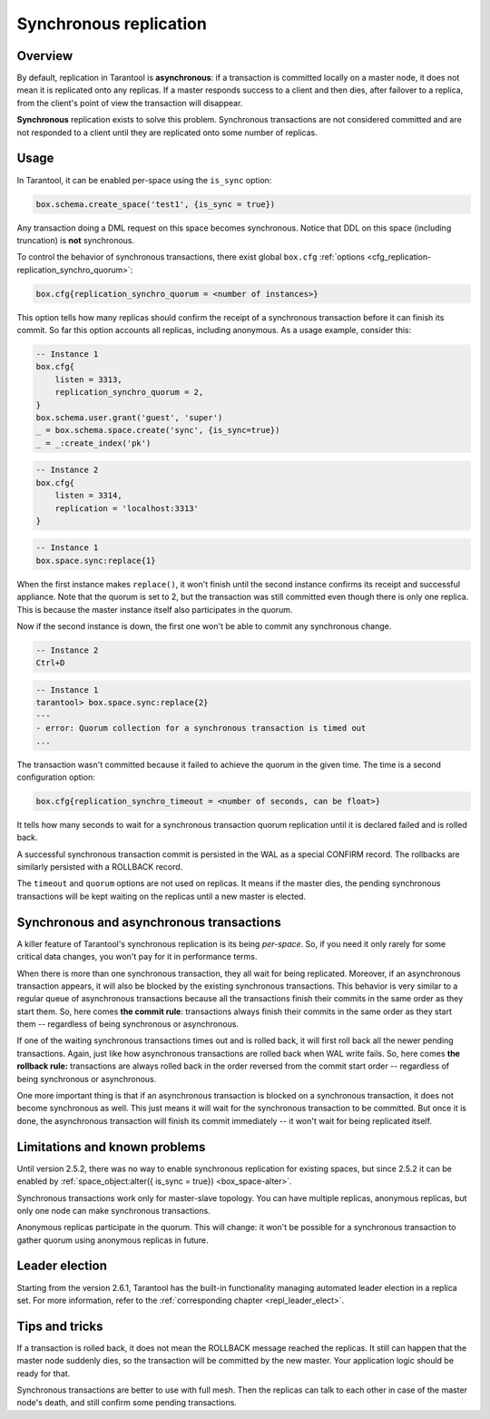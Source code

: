 .. _repl_sync:

================================================================================
Synchronous replication
================================================================================

--------------------------------------------------------------------------------
Overview
--------------------------------------------------------------------------------

By default, replication in Tarantool is **asynchronous**: if a transaction
is committed locally on a master node, it does not mean it is replicated onto any
replicas. If a master responds success to a client and then dies, after failover
to a replica, from the client's point of view the transaction will disappear.

**Synchronous** replication exists to solve this problem. Synchronous transactions
are not considered committed and are not responded to a client until they are
replicated onto some number of replicas.

--------------------------------------------------------------------------------
Usage
--------------------------------------------------------------------------------

In Tarantool, it can be enabled per-space using the ``is_sync`` option:

.. code-block:: lua

    box.schema.create_space('test1', {is_sync = true})

Any transaction doing a DML request on this space becomes synchronous.
Notice that DDL on this space (including truncation) is **not** synchronous.

To control the behavior of synchronous transactions, there exist global
``box.cfg`` :ref:`options <cfg_replication-replication_synchro_quorum>`:

.. code-block:: lua

    box.cfg{replication_synchro_quorum = <number of instances>}

This option tells how many replicas should confirm the receipt of a synchronous
transaction before it can finish its commit. So far this option accounts all
replicas, including anonymous. As a usage example, consider this:

.. code-block:: lua

    -- Instance 1
    box.cfg{
        listen = 3313,
        replication_synchro_quorum = 2,
    }
    box.schema.user.grant('guest', 'super')
    _ = box.schema.space.create('sync', {is_sync=true})
    _ = _:create_index('pk')

.. code-block:: lua

    -- Instance 2
    box.cfg{
        listen = 3314,
        replication = 'localhost:3313'
    }

.. code-block:: lua

    -- Instance 1
    box.space.sync:replace{1}

When the first instance makes ``replace()``, it won't finish until the second
instance confirms its receipt and successful appliance. Note that the quorum is
set to 2, but the transaction was still committed even though there is only one
replica. This is because the master instance itself also participates in the quorum.

Now if the second instance is down, the first one won't be able to commit any
synchronous change.

.. code-block:: lua

    -- Instance 2
    Ctrl+D

.. code-block:: tarantoolsession

    -- Instance 1
    tarantool> box.space.sync:replace{2}
    ---
    - error: Quorum collection for a synchronous transaction is timed out
    ...

The transaction wasn't committed because it failed to achieve the quorum in the
given time. The time is a second configuration option:

.. code-block:: lua

    box.cfg{replication_synchro_timeout = <number of seconds, can be float>}

It tells how many seconds to wait for a synchronous transaction quorum
replication until it is declared failed and is rolled back.

A successful synchronous transaction commit is persisted in the WAL as a special
CONFIRM record. The rollbacks are similarly persisted with a ROLLBACK record.

The ``timeout`` and ``quorum`` options are not used on replicas. It means if
the master dies, the pending synchronous transactions will be kept waiting on
the replicas until a new master is elected.

--------------------------------------------------------------------------------
Synchronous and asynchronous transactions
--------------------------------------------------------------------------------

A killer feature of Tarantool's synchronous replication is its being *per-space*.
So, if you need it only rarely for some critical data changes, you won't pay for
it in performance terms.

When there is more than one synchronous transaction, they all wait for being
replicated. Moreover, if an asynchronous transaction appears, it will
also be blocked by the existing synchronous transactions. This behavior is very
similar to a regular queue of asynchronous transactions because all the transactions
finish their commits in the same order as they start them.
So, here comes **the commit rule**:
transactions always finish their commits in the same order as they start
them  -- regardless of being synchronous or asynchronous.

If one of the waiting synchronous transactions times out and is rolled back, it
will first roll back all the newer pending transactions. Again, just like how
asynchronous transactions are rolled back when WAL write fails.
So, here comes **the rollback rule:**
transactions are always rolled back in the order reversed from the commit start
order -- regardless of being synchronous or asynchronous.

One more important thing is that if an asynchronous transaction is blocked on
a synchronous transaction, it does not become synchronous as well.
This just means it will wait for the synchronous transaction to be committed.
But once it is done, the asynchronous transaction will finish its commit
immediately -- it won't wait for being replicated itself.

--------------------------------------------------------------------------------
Limitations and known problems
--------------------------------------------------------------------------------

Until version 2.5.2, there was no way to enable synchronous replication for
existing spaces, but since 2.5.2 it can be enabled by :ref:`space_object:alter({
is_sync = true}) <box_space-alter>`.

Synchronous transactions work only for master-slave topology. You can have multiple
replicas, anonymous replicas, but only one node can make synchronous transactions.

Anonymous replicas participate in the quorum. This will change: it won't be possible
for a synchronous transaction to gather quorum using anonymous replicas in future.

--------------------------------------------------------------------------------
Leader election
--------------------------------------------------------------------------------

Starting from the version 2.6.1, Tarantool has the built-in functionality
managing automated leader election in a replica set. For more information,
refer to the :ref:`corresponding chapter <repl_leader_elect>`.

--------------------------------------------------------------------------------
Tips and tricks
--------------------------------------------------------------------------------

If a transaction is rolled back, it does not mean the ROLLBACK message reached
the replicas. It still can happen that the master node suddenly dies, so the
transaction will be committed by the new master. Your application logic should be
ready for that.

Synchronous transactions are better to use with full mesh. Then the replicas can
talk to each other in case of the master node's death, and still confirm some
pending transactions.
